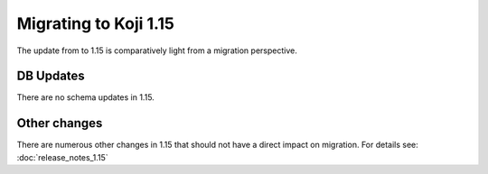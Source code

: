 Migrating to Koji 1.15
======================

..
  reStructured Text formatted

The update from to 1.15 is comparatively light from a migration perspective.

DB Updates
----------

There are no schema updates in 1.15.


Other changes
-------------

There are numerous other changes in 1.15 that should not have a direct impact
on migration. For details see:
:doc:`release_notes_1.15`
